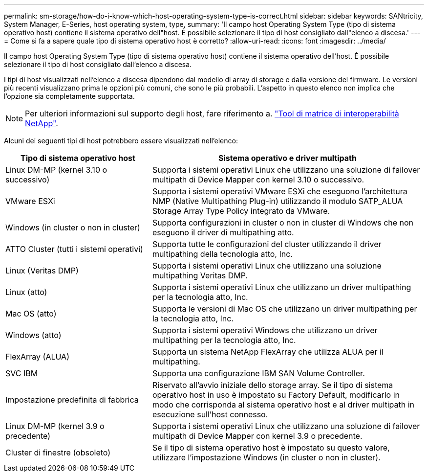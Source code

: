 ---
permalink: sm-storage/how-do-i-know-which-host-operating-system-type-is-correct.html 
sidebar: sidebar 
keywords: SANtricity, System Manager, E-Series, host operating system, type, 
summary: 'Il campo host Operating System Type (tipo di sistema operativo host) contiene il sistema operativo dell"host. È possibile selezionare il tipo di host consigliato dall"elenco a discesa.' 
---
= Come si fa a sapere quale tipo di sistema operativo host è corretto?
:allow-uri-read: 
:icons: font
:imagesdir: ../media/


[role="lead"]
Il campo host Operating System Type (tipo di sistema operativo host) contiene il sistema operativo dell'host. È possibile selezionare il tipo di host consigliato dall'elenco a discesa.

I tipi di host visualizzati nell'elenco a discesa dipendono dal modello di array di storage e dalla versione del firmware. Le versioni più recenti visualizzano prima le opzioni più comuni, che sono le più probabili. L'aspetto in questo elenco non implica che l'opzione sia completamente supportata.

[NOTE]
====
Per ulteriori informazioni sul supporto degli host, fare riferimento a. https://imt.netapp.com/matrix/#welcome["Tool di matrice di interoperabilità NetApp"^].

====
Alcuni dei seguenti tipi di host potrebbero essere visualizzati nell'elenco:

[cols="35h,~"]
|===
| Tipo di sistema operativo host | Sistema operativo e driver multipath 


 a| 
Linux DM-MP (kernel 3.10 o successivo)
 a| 
Supporta i sistemi operativi Linux che utilizzano una soluzione di failover multipath di Device Mapper con kernel 3.10 o successivo.



 a| 
VMware ESXi
 a| 
Supporta i sistemi operativi VMware ESXi che eseguono l'architettura NMP (Native Multipathing Plug-in) utilizzando il modulo SATP_ALUA Storage Array Type Policy integrato da VMware.



 a| 
Windows (in cluster o non in cluster)
 a| 
Supporta configurazioni in cluster o non in cluster di Windows che non eseguono il driver di multipathing atto.



 a| 
ATTO Cluster (tutti i sistemi operativi)
 a| 
Supporta tutte le configurazioni del cluster utilizzando il driver multipathing della tecnologia atto, Inc.



 a| 
Linux (Veritas DMP)
 a| 
Supporta i sistemi operativi Linux che utilizzano una soluzione multipathing Veritas DMP.



 a| 
Linux (atto)
 a| 
Supporta i sistemi operativi Linux che utilizzano un driver multipathing per la tecnologia atto, Inc.



 a| 
Mac OS (atto)
 a| 
Supporta le versioni di Mac OS che utilizzano un driver multipathing per la tecnologia atto, Inc.



 a| 
Windows (atto)
 a| 
Supporta i sistemi operativi Windows che utilizzano un driver multipathing per la tecnologia atto, Inc.



 a| 
FlexArray (ALUA)
 a| 
Supporta un sistema NetApp FlexArray che utilizza ALUA per il multipathing.



 a| 
SVC IBM
 a| 
Supporta una configurazione IBM SAN Volume Controller.



 a| 
Impostazione predefinita di fabbrica
 a| 
Riservato all'avvio iniziale dello storage array. Se il tipo di sistema operativo host in uso è impostato su Factory Default, modificarlo in modo che corrisponda al sistema operativo host e al driver multipath in esecuzione sull'host connesso.



 a| 
Linux DM-MP (kernel 3.9 o precedente)
 a| 
Supporta i sistemi operativi Linux che utilizzano una soluzione di failover multipath di Device Mapper con kernel 3.9 o precedente.



 a| 
Cluster di finestre (obsoleto)
 a| 
Se il tipo di sistema operativo host è impostato su questo valore, utilizzare l'impostazione Windows (in cluster o non in cluster).

|===